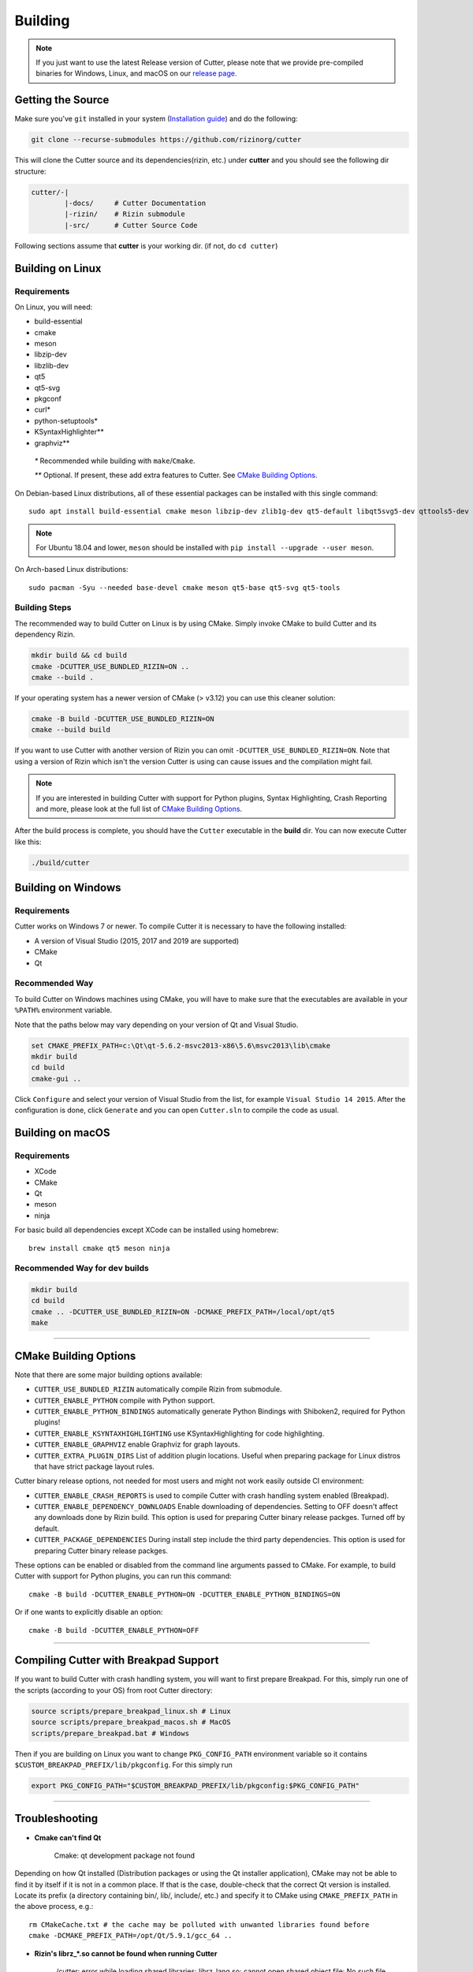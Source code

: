 Building
========

.. note::

 If you just want to use the latest Release version of Cutter, please note
 that we provide pre-compiled binaries for Windows, Linux, and macOS on
 our `release page. <https://github.com/rizinorg/cutter/releases/latest>`_

Getting the Source
------------------

Make sure you've ``git`` installed in your system (`Installation guide <https://git-scm.com/book/en/v2/Getting-Started-Installing-Git>`_) and do the following:

.. code-block:: sh

   git clone --recurse-submodules https://github.com/rizinorg/cutter


This will clone the Cutter source and its dependencies(rizin, etc.)
under **cutter** and you should see the following dir structure:

.. code-block:: sh

    cutter/-|
            |-docs/     # Cutter Documentation
            |-rizin/    # Rizin submodule
            |-src/      # Cutter Source Code

Following sections assume that **cutter** is your working dir. (if not, do ``cd cutter``)

Building on Linux
-----------------

Requirements
~~~~~~~~~~~~

On Linux, you will need:

* build-essential
* cmake
* meson
* libzip-dev
* libzlib-dev
* qt5
* qt5-svg
* pkgconf
* curl*
* python-setuptools*
* KSyntaxHighlighter**
* graphviz**

 `*` Recommended while building with ``make``/``Cmake``.

 `**` Optional. If present, these add extra features to Cutter. See `CMake Building Options`_.

On Debian-based Linux distributions, all of these essential packages can be installed with this single command:

::

   sudo apt install build-essential cmake meson libzip-dev zlib1g-dev qt5-default libqt5svg5-dev qttools5-dev qttools5-dev-tools

.. note::
 For Ubuntu 18.04 and lower, ``meson`` should be installed with ``pip install --upgrade --user meson``.

On Arch-based Linux distributions:

::

   sudo pacman -Syu --needed base-devel cmake meson qt5-base qt5-svg qt5-tools

Building Steps
~~~~~~~~~~~~~~

The recommended way to build Cutter on Linux is by using CMake. Simply invoke CMake to build Cutter and its dependency Rizin.

.. code:: sh

   mkdir build && cd build
   cmake -DCUTTER_USE_BUNDLED_RIZIN=ON ..
   cmake --build .

If your operating system has a newer version of CMake (> v3.12) you can use this cleaner solution:

.. code:: sh

   cmake -B build -DCUTTER_USE_BUNDLED_RIZIN=ON
   cmake --build build

If you want to use Cutter with another version of Rizin you can omit ``-DCUTTER_USE_BUNDLED_RIZIN=ON``. Note that using a version of Rizin which isn't the version Cutter is using can cause issues and the compilation might fail.

.. note::

   If you are interested in building Cutter with support for Python plugins,
   Syntax Highlighting, Crash Reporting and more,
   please look at the full list of `CMake Building Options`_.


After the build process is complete, you should have the ``Cutter`` executable in the **build** dir.
You can now execute Cutter like this:

.. code:: sh

   ./build/cutter


Building on Windows
-------------------

Requirements
~~~~~~~~~~~~

Cutter works on Windows 7 or newer.
To compile Cutter it is necessary to have the following installed:

* A version of Visual Studio (2015, 2017 and 2019 are supported)
* CMake
* Qt

Recommended Way
~~~~~~~~~~~~~~~

To build Cutter on Windows machines using CMake,
you will have to make sure that the executables are available
in your ``%PATH%`` environment variable.

Note that the paths below may vary depending on your version of Qt and Visual Studio.

.. code:: batch

   set CMAKE_PREFIX_PATH=c:\Qt\qt-5.6.2-msvc2013-x86\5.6\msvc2013\lib\cmake
   mkdir build
   cd build
   cmake-gui ..

Click ``Configure`` and select your version of Visual Studio from the list,
for example ``Visual Studio 14 2015``.
After the configuration is done, click ``Generate`` and you can open
``Cutter.sln`` to compile the code as usual.


Building on macOS
-------------------

Requirements
~~~~~~~~~~~~

* XCode
* CMake
* Qt
* meson
* ninja


For basic build all dependencies except XCode can be installed using homebrew:

::

   brew install cmake qt5 meson ninja


Recommended Way for dev builds
~~~~~~~~~~~~~~~~~~~~~~~~~~~~~~

.. code:: batch

   mkdir build
   cd build
   cmake .. -DCUTTER_USE_BUNDLED_RIZIN=ON -DCMAKE_PREFIX_PATH=/local/opt/qt5
   make

--------------

CMake Building Options
----------------------

Note that there are some major building options available:

* ``CUTTER_USE_BUNDLED_RIZIN`` automatically compile Rizin from submodule.
* ``CUTTER_ENABLE_PYTHON`` compile with Python support.
* ``CUTTER_ENABLE_PYTHON_BINDINGS`` automatically generate Python Bindings with Shiboken2, required for Python plugins!
* ``CUTTER_ENABLE_KSYNTAXHIGHLIGHTING`` use KSyntaxHighlighting for code highlighting.
* ``CUTTER_ENABLE_GRAPHVIZ`` enable Graphviz for graph layouts.
* ``CUTTER_EXTRA_PLUGIN_DIRS`` List of addition plugin locations. Useful when preparing package for Linux distros that have strict package layout rules.

Cutter binary release options, not needed for most users and might not work easily outside CI environment: 

* ``CUTTER_ENABLE_CRASH_REPORTS`` is used to compile Cutter with crash handling system enabled (Breakpad).
* ``CUTTER_ENABLE_DEPENDENCY_DOWNLOADS`` Enable downloading of dependencies. Setting to OFF doesn't affect any downloads done by Rizin build. This option is used for preparing Cutter binary release packges. Turned off by default.
* ``CUTTER_PACKAGE_DEPENDENCIES`` During install step include the third party dependencies. This option is used for preparing Cutter binary release packges. 


These options can be enabled or disabled from the command line arguments passed to CMake.
For example, to build Cutter with support for Python plugins, you can run this command:

::

   cmake -B build -DCUTTER_ENABLE_PYTHON=ON -DCUTTER_ENABLE_PYTHON_BINDINGS=ON

Or if one wants to explicitly disable an option:

::

   cmake -B build -DCUTTER_ENABLE_PYTHON=OFF


--------------

Compiling Cutter with Breakpad Support
--------------------------------------

If you want to build Cutter with crash handling system, you will want to first prepare Breakpad.
For this, simply run one of the scripts (according to your OS) from root Cutter directory:
    
.. code:: sh

   source scripts/prepare_breakpad_linux.sh # Linux
   source scripts/prepare_breakpad_macos.sh # MacOS
   scripts/prepare_breakpad.bat # Windows
   
Then if you are building on Linux you want to change ``PKG_CONFIG_PATH`` environment variable
so it contains ``$CUSTOM_BREAKPAD_PREFIX/lib/pkgconfig``. For this simply run

.. code:: sh

   export PKG_CONFIG_PATH="$CUSTOM_BREAKPAD_PREFIX/lib/pkgconfig:$PKG_CONFIG_PATH"


--------------

Troubleshooting
---------------

* **Cmake can't find Qt**

    Cmake: qt development package not found

Depending on how Qt installed (Distribution packages or using the Qt
installer application), CMake may not be able to find it by itself if it
is not in a common place. If that is the case, double-check that the
correct Qt version is installed. Locate its prefix (a directory
containing bin/, lib/, include/, etc.) and specify it to CMake using
``CMAKE_PREFIX_PATH`` in the above process, e.g.:

::

   rm CMakeCache.txt # the cache may be polluted with unwanted libraries found before
   cmake -DCMAKE_PREFIX_PATH=/opt/Qt/5.9.1/gcc_64 ..

* **Rizin's librz_*.so cannot be found when running Cutter**

   ./cutter: error while loading shared libraries: librz_lang.so: cannot open shared object file: No such file or directory

The exact Rizin .so file that cannot be found may vary. On some systems, the linker by default uses RUNPATH instead of RPATH which is incompatible with the way Rizin is currently compiled. It results in some of the Rizin libraries not being found when running cutter. You can verify if this is the problem by running `ldd ./cutter`. If all the Rizin libraries are missing you have a different problem.
The workaround is to either add the `--disable-new-dtags` linker flag when compiling Cutter or add the Rizin installation path to LD_LIBRARY_PATH environment variable.

::

   cmake -DCMAKE_EXE_LINKER_FLAGS="-Wl,--disable-new-dtags"  ..

* **rz_*.h: No such file or directory**

    Eg: rz_util/rz_annotated_code.h: No such file or directory

If you face an error where some header file starting with ``rz_`` is missing, you should check the **rizin** submodule and
make sure it is in sync with upstream **Cutter** repo. Simply run:

::

   git submodule update --init --recursive

* **rz_core development package not found**

If you installed Rizin and still encounter this error, it could be that your
``PATH`` environment variable is set improperly (doesn’t contain
``/usr/local/bin``). You can fix this by adding the Rizin installation dir to
your ``PATH`` variable.

macOS specific solutions:

On macOS, that can also be, for example, due to ``Qt Creator.app``
being copied over to ``/Applications``. To fix this, append
``:/usr/local/bin`` to the ``PATH`` variable within the *Build
Environment* section in Qt Creator. See the screenshot below should you
encounter any problems.

You can also try:

-  ``PKG_CONFIG_PATH=$HOME/bin/prefix/rizin/lib/pkgconfig cmake ...``

.. image:: images/cutter_path_settings.png

You can also install Rizin into ``/usr/lib/pkgconfig/`` and then
add a variable ``PKG_CONFIG_PATH`` with the value ``/usr/lib/pkgconfig/``.

* **macOS libjpeg error**

On macOS, Qt5 apps fail to build on QtCreator if you have the ``libjpeg``
installed with brew. Run this command to work around the issue:

::

   sudo mv /usr/local/lib/libjpeg.dylib /usr/local/lib/libjpeg.dylib.not-found
